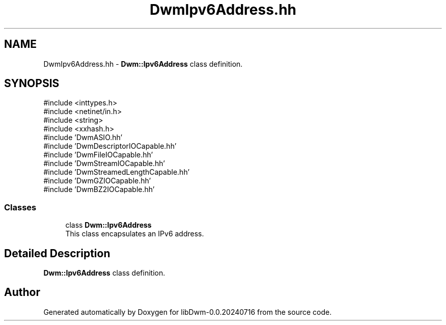 .TH "DwmIpv6Address.hh" 3 "libDwm-0.0.20240716" \" -*- nroff -*-
.ad l
.nh
.SH NAME
DwmIpv6Address.hh \- \fBDwm::Ipv6Address\fP class definition\&.  

.SH SYNOPSIS
.br
.PP
\fR#include <inttypes\&.h>\fP
.br
\fR#include <netinet/in\&.h>\fP
.br
\fR#include <string>\fP
.br
\fR#include <xxhash\&.h>\fP
.br
\fR#include 'DwmASIO\&.hh'\fP
.br
\fR#include 'DwmDescriptorIOCapable\&.hh'\fP
.br
\fR#include 'DwmFileIOCapable\&.hh'\fP
.br
\fR#include 'DwmStreamIOCapable\&.hh'\fP
.br
\fR#include 'DwmStreamedLengthCapable\&.hh'\fP
.br
\fR#include 'DwmGZIOCapable\&.hh'\fP
.br
\fR#include 'DwmBZ2IOCapable\&.hh'\fP
.br

.SS "Classes"

.in +1c
.ti -1c
.RI "class \fBDwm::Ipv6Address\fP"
.br
.RI "This class encapsulates an IPv6 address\&. "
.in -1c
.SH "Detailed Description"
.PP 
\fBDwm::Ipv6Address\fP class definition\&. 


.SH "Author"
.PP 
Generated automatically by Doxygen for libDwm-0\&.0\&.20240716 from the source code\&.

